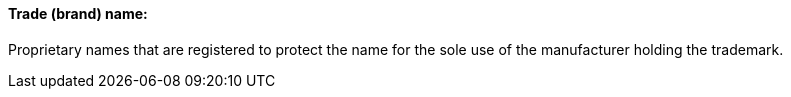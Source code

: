 ==== Trade (brand) name:
[v291_section="7.10.1.5"]

Proprietary names that are registered to protect the name for the sole use of the manufacturer holding the trademark.

